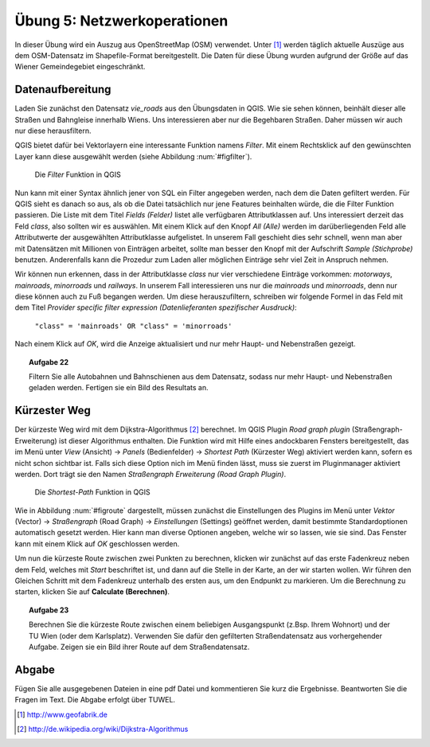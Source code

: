 Übung 5: Netzwerkoperationen
============================

In dieser Übung wird ein Auszug aus OpenStreetMap (OSM) verwendet. Unter [#f10]_ werden täglich aktuelle Auszüge aus dem OSM-Datensatz im Shapefile-Format bereitgestellt. Die Daten für diese Übung wurden aufgrund der Größe auf das Wiener Gemeindegebiet eingeschränkt.

Datenaufbereitung
-----------------

Laden Sie zunächst den Datensatz *vie_roads* aus den Übungsdaten in QGIS. Wie sie sehen können, beinhält dieser alle Straßen und Bahngleise innerhalb Wiens.
Uns interessieren aber nur die Begehbaren Straßen. Daher müssen wir auch nur diese herausfiltern.

QGIS bietet dafür bei Vektorlayern eine interessante Funktion namens *Filter*. Mit einem Rechtsklick auf den gewünschten Layer kann diese ausgewählt werden (siehe Abbildung :num:`#figfilter`).

.. _figfilter:

.. figure:: images/qgis_filter.png
    :scale: 100%
    
    Die *Filter* Funktion in QGIS

Nun kann mit einer Syntax ähnlich jener von SQL ein Filter angegeben werden, nach dem die Daten gefiltert werden. Für QGIS sieht es danach so aus, als ob die Datei tatsächlich nur jene Features beinhalten würde, die die Filter Funktion passieren.
Die Liste mit dem Titel `Fields (Felder)` listet alle verfügbaren Attributklassen auf. Uns interessiert derzeit das Feld `class`, also sollten wir es auswählen. Mit einem Klick auf den Knopf `All (Alle)` werden im darüberliegenden Feld alle Attributwerte der ausgewählten Attributklasse aufgelistet. In unserem Fall geschieht dies sehr schnell, wenn man aber mit Datensätzen mit Millionen von Einträgen arbeitet, sollte man besser den Knopf mit der Aufschrift `Sample (Stichprobe)` benutzen. Anderenfalls kann die Prozedur zum Laden aller möglichen Einträge sehr viel Zeit in Anspruch nehmen.

Wir können nun erkennen, dass in der Attributklasse `class` nur vier verschiedene Einträge vorkommen: `motorways`, `mainroads`, `minorroads` und `railways`. In unserem Fall interessieren uns nur die *mainroads* und *minorroads*, denn nur diese können auch zu Fuß begangen werden.
Um diese herauszufiltern, schreiben wir folgende Formel in das Feld mit dem Titel `Provider specific filter expression (Datenlieferanten spezifischer Ausdruck)`:
    
    ``"class" = 'mainroads' OR "class" = 'minorroads'``

Nach einem Klick auf *OK*, wird die Anzeige aktualisiert und nur mehr Haupt- und Nebenstraßen gezeigt.

.. topic:: Aufgabe 22
    
    Filtern Sie alle Autobahnen und Bahnschienen aus dem Datensatz, sodass nur mehr Haupt- und Nebenstraßen geladen werden. Fertigen sie ein Bild des Resultats an.

Kürzester Weg
-------------

Der kürzeste Weg wird mit dem Dijkstra-Algorithmus [#f11]_ berechnet. Im QGIS Plugin *Road graph plugin* (Straßengraph-Erweiterung) ist dieser Algorithmus enthalten. Die Funktion wird mit Hilfe eines andockbaren Fensters bereitgestellt, das im Menü unter *View* (Ansicht) -> *Panels* (Bedienfelder) -> *Shortest Path* (Kürzester Weg) aktiviert werden kann, sofern es nicht schon sichtbar ist. Falls sich diese Option nich im Menü finden lässt, muss sie zuerst im Pluginmanager aktiviert werden. Dort trägt sie den Namen *Straßengraph Erweiterung (Road Graph Plugin)*.

.. _figroute:

.. figure:: images/qgis_route.png
    :scale: 100%
    
    Die *Shortest-Path* Funktion in QGIS

Wie in Abbildung :num:`#figroute` dargestellt, müssen zunächst die Einstellungen des Plugins im Menü unter *Vektor* (Vector) -> *Straßengraph* (Road Graph) -> *Einstellungen* (Settings) geöffnet werden, damit bestimmte Standardoptionen automatisch gesetzt werden. Hier kann man diverse Optionen angeben, welche wir so lassen, wie sie sind. Das Fenster kann mit einem Klick auf *OK* geschlossen werden.

Um nun die kürzeste Route zwischen zwei Punkten zu berechnen, klicken wir zunächst auf das erste Fadenkreuz neben dem Feld, welches mit *Start* beschriftet ist, und dann auf die Stelle in der Karte, an der wir starten wollen. Wir führen den Gleichen Schritt mit dem Fadenkreuz unterhalb des ersten aus, um den Endpunkt zu markieren. Um die Berechnung zu starten, klicken Sie auf **Calculate (Berechnen)**.

.. topic:: Aufgabe 23
    
    Berechnen Sie die kürzeste Route zwischen einem beliebigen Ausgangspunkt (z.Bsp. Ihrem Wohnort) und der TU Wien (oder dem Karlsplatz). Verwenden Sie dafür den gefilterten Straßendatensatz aus vorhergehender Aufgabe. Zeigen sie ein Bild ihrer Route auf dem Straßendatensatz.



..
    Erreichbarkeitszonen
    --------------------

..
    Erfassen von eigenen Daten
    --------------------------
    
    Daten können über automatische Prozesse oder auch manuell erstellt werden. In vielen Fällen erhält man bereits Datensätzt, die einfach in das GIS geladen werden können. Manchmal ist es dennoch notwendig Features per Hand einzutragen.
    
    QGIS stellt dafür eine ganze Palette an Hilfsmitteln zur Verfügung, von denen wir uns 



Abgabe
------

Fügen Sie alle ausgegebenen Dateien in eine pdf Datei und kommentieren Sie kurz die Ergebnisse. Beantworten Sie die Fragen im Text. Die Abgabe erfolgt über TUWEL.


.. [#f10] http://www.geofabrik.de

.. [#f11] http://de.wikipedia.org/wiki/Dijkstra-Algorithmus
